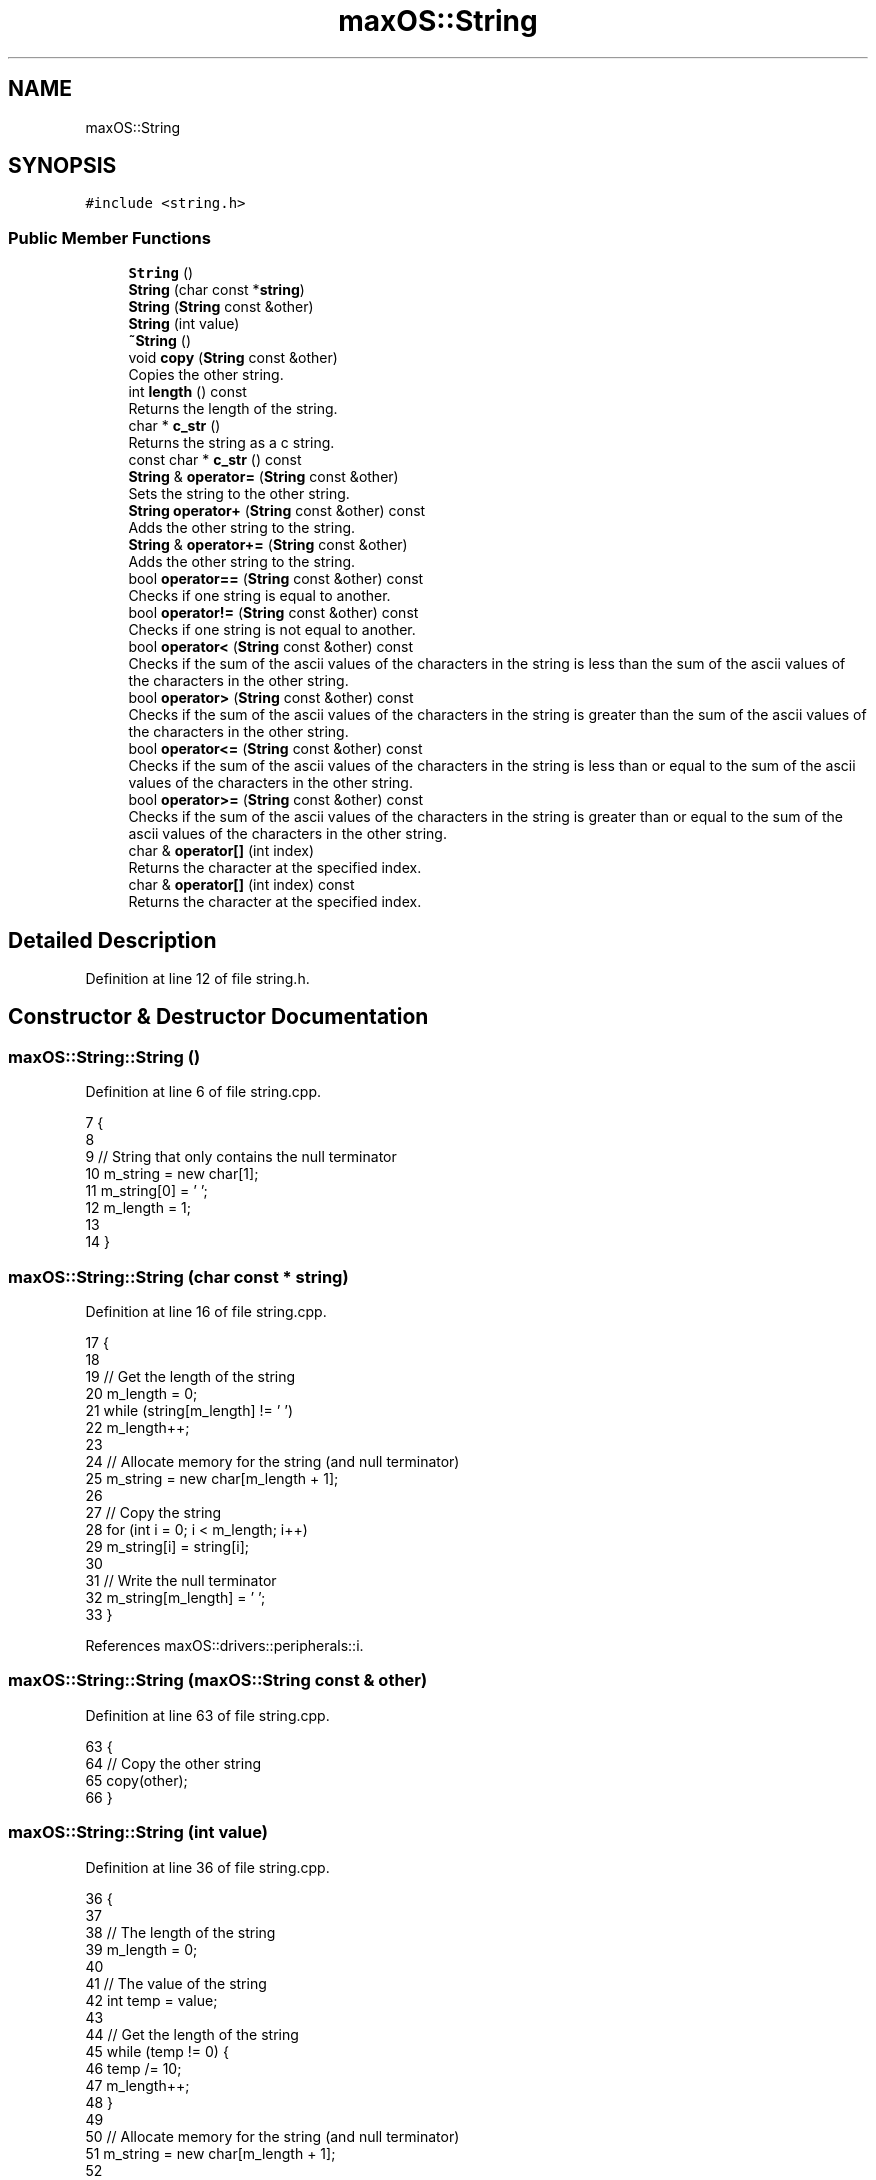 .TH "maxOS::String" 3 "Mon Jan 8 2024" "Version 0.1" "Max OS" \" -*- nroff -*-
.ad l
.nh
.SH NAME
maxOS::String
.SH SYNOPSIS
.br
.PP
.PP
\fC#include <string\&.h>\fP
.SS "Public Member Functions"

.in +1c
.ti -1c
.RI "\fBString\fP ()"
.br
.ti -1c
.RI "\fBString\fP (char const *\fBstring\fP)"
.br
.ti -1c
.RI "\fBString\fP (\fBString\fP const &other)"
.br
.ti -1c
.RI "\fBString\fP (int value)"
.br
.ti -1c
.RI "\fB~String\fP ()"
.br
.ti -1c
.RI "void \fBcopy\fP (\fBString\fP const &other)"
.br
.RI "Copies the other string\&. "
.ti -1c
.RI "int \fBlength\fP () const"
.br
.RI "Returns the length of the string\&. "
.ti -1c
.RI "char * \fBc_str\fP ()"
.br
.RI "Returns the string as a c string\&. "
.ti -1c
.RI "const char * \fBc_str\fP () const"
.br
.ti -1c
.RI "\fBString\fP & \fBoperator=\fP (\fBString\fP const &other)"
.br
.RI "Sets the string to the other string\&. "
.ti -1c
.RI "\fBString\fP \fBoperator+\fP (\fBString\fP const &other) const"
.br
.RI "Adds the other string to the string\&. "
.ti -1c
.RI "\fBString\fP & \fBoperator+=\fP (\fBString\fP const &other)"
.br
.RI "Adds the other string to the string\&. "
.ti -1c
.RI "bool \fBoperator==\fP (\fBString\fP const &other) const"
.br
.RI "Checks if one string is equal to another\&. "
.ti -1c
.RI "bool \fBoperator!=\fP (\fBString\fP const &other) const"
.br
.RI "Checks if one string is not equal to another\&. "
.ti -1c
.RI "bool \fBoperator<\fP (\fBString\fP const &other) const"
.br
.RI "Checks if the sum of the ascii values of the characters in the string is less than the sum of the ascii values of the characters in the other string\&. "
.ti -1c
.RI "bool \fBoperator>\fP (\fBString\fP const &other) const"
.br
.RI "Checks if the sum of the ascii values of the characters in the string is greater than the sum of the ascii values of the characters in the other string\&. "
.ti -1c
.RI "bool \fBoperator<=\fP (\fBString\fP const &other) const"
.br
.RI "Checks if the sum of the ascii values of the characters in the string is less than or equal to the sum of the ascii values of the characters in the other string\&. "
.ti -1c
.RI "bool \fBoperator>=\fP (\fBString\fP const &other) const"
.br
.RI "Checks if the sum of the ascii values of the characters in the string is greater than or equal to the sum of the ascii values of the characters in the other string\&. "
.ti -1c
.RI "char & \fBoperator[]\fP (int index)"
.br
.RI "Returns the character at the specified index\&. "
.ti -1c
.RI "char & \fBoperator[]\fP (int index) const"
.br
.RI "Returns the character at the specified index\&. "
.in -1c
.SH "Detailed Description"
.PP 
Definition at line 12 of file string\&.h\&.
.SH "Constructor & Destructor Documentation"
.PP 
.SS "maxOS::String::String ()"

.PP
Definition at line 6 of file string\&.cpp\&.
.PP
.nf
7 {
8 
9   // String that only contains the null terminator
10   m_string = new char[1];
11   m_string[0] = '\0';
12   m_length = 1;
13 
14 }
.fi
.SS "maxOS::String::String (char const * string)"

.PP
Definition at line 16 of file string\&.cpp\&.
.PP
.nf
17 {
18 
19   // Get the length of the string
20   m_length = 0;
21   while (string[m_length] != '\0')
22           m_length++;
23 
24   // Allocate memory for the string (and null terminator)
25   m_string = new char[m_length + 1];
26 
27   // Copy the string
28   for (int i = 0; i < m_length; i++)
29           m_string[i] = string[i];
30 
31   // Write the null terminator
32   m_string[m_length] = '\0';
33 }
.fi
.PP
References maxOS::drivers::peripherals::i\&.
.SS "maxOS::String::String (\fBmaxOS::String\fP const & other)"

.PP
Definition at line 63 of file string\&.cpp\&.
.PP
.nf
63                                             {
64   // Copy the other string
65   copy(other);
66 }
.fi
.SS "maxOS::String::String (int value)"

.PP
Definition at line 36 of file string\&.cpp\&.
.PP
.nf
36                              {
37 
38   // The length of the string
39   m_length = 0;
40 
41   // The value of the string
42   int temp = value;
43 
44   // Get the length of the string
45   while (temp != 0) {
46     temp /= 10;
47     m_length++;
48   }
49 
50   // Allocate memory for the string (and null terminator)
51   m_string = new char[m_length + 1];
52 
53   // Copy the string
54   for (int i = m_length - 1; i >= 0; i--) {
55     m_string[i] = (value % 10) + '0';
56     value /= 10;
57   }
58 
59   // Write the null terminator
60   m_string[m_length] = '\0';
61 }
.fi
.PP
References maxOS::drivers::peripherals::i\&.
.SS "maxOS::String::~String ()"

.PP
Definition at line 69 of file string\&.cpp\&.
.PP
.nf
69                      {
70 
71   // Free the memory
72   delete[] m_string;
73 
74 }
.fi
.SH "Member Function Documentation"
.PP 
.SS "const char * maxOS::String::c_str ()"

.PP
Returns the string as a c string\&. 
.PP
\fBReturns\fP
.RS 4
The string as an array of characters 
.RE
.PP

.PP
Definition at line 135 of file string\&.cpp\&.
.PP
.nf
135                          {
136 
137     // Return the string
138     return m_string;
139 
140 }
.fi
.SS "const char* maxOS::String::c_str () const"

.SS "void maxOS::String::copy (\fBmaxOS::String\fP const & other)"

.PP
Copies the other string\&. 
.PP
\fBParameters\fP
.RS 4
\fIother\fP The other string 
.RE
.PP

.PP
Definition at line 81 of file string\&.cpp\&.
.PP
.nf
81                                                {
82 
83   // Get the length of the string
84   m_length = other\&.length();
85 
86   // Allocate memory for the string (and null terminator)
87   m_string = new char[m_length + 1];
88 
89   // Copy the string
90   for (int i = 0; i < m_length; i++)
91     m_string[i] = other[i];
92 
93   // Write the null terminator
94   m_string[m_length] = '\0';
95 
96 }
.fi
.PP
References maxOS::drivers::peripherals::i, and length()\&.
.PP
Referenced by maxOS::gui::widgets::Text::update_text(), and maxOS::gui::widgets::InputBox::update_text()\&.
.SS "int maxOS::String::length () const"

.PP
Returns the length of the string\&. 
.PP
\fBReturns\fP
.RS 4
The length of the string 
.RE
.PP

.PP
Definition at line 159 of file string\&.cpp\&.
.PP
.nf
159                               {
160 
161     // Return the length
162     return m_length;
163 
164 }
.fi
.PP
Referenced by copy(), maxOS::gui::Font::get_text_width(), maxOS::gui::widgets::InputBox::on_key_down(), operator+(), operator+=(), operator==(), print_boot_header(), maxOS::gui::widgets::InputBox::update_text(), and maxOS::common::OutputStream::write()\&.
.SS "bool maxOS::String::operator!= (\fBmaxOS::String\fP const & other) const"

.PP
Checks if one string is not equal to another\&. 
.PP
\fBParameters\fP
.RS 4
\fIother\fP The other string 
.RE
.PP
\fBReturns\fP
.RS 4
True if the strings are not equal, false otherwise 
.RE
.PP

.PP
Definition at line 193 of file string\&.cpp\&.
.PP
.nf
193                                                              {
194 
195     // If the strings are equal, return false
196     if (*this == other)
197       return false;
198 
199     // The strings are not equal
200     return true;
201 
202 }
.fi
.SS "\fBmaxOS::String\fP maxOS::String::operator+ (\fBmaxOS::String\fP const & other) const"

.PP
Adds the other string to the string\&. 
.PP
\fBParameters\fP
.RS 4
\fIother\fP The other string 
.RE
.PP
\fBReturns\fP
.RS 4
The concatenated string 
.RE
.PP

.PP
Definition at line 262 of file string\&.cpp\&.
.PP
.nf
262                                                                    {
263 
264   // The concatenated string
265   String concatenated;
266 
267   // The length of the concatenated string
268   int length = m_length + other\&.length();
269   concatenated\&.m_length = length;
270 
271   // Allocate memory for the concatenated string (and null terminator)
272   concatenated\&.m_string = new char[length + 1];
273 
274   // Copy the first string
275   for (int i = 0; i < m_length; i++)
276     concatenated\&.m_string[i] = m_string[i];
277 
278   // Copy the second string
279   for(int i = 0; i < other\&.length(); i++)
280     concatenated\&.m_string[m_length + i] = other[i];
281 
282   // Write the null terminator
283   concatenated\&.m_string[length] = '\0';
284 
285   // Return the concatenated string
286   return concatenated;
287 }
.fi
.PP
References maxOS::drivers::peripherals::i, length, and length()\&.
.SS "\fBmaxOS::String\fP & maxOS::String::operator+= (\fBmaxOS::String\fP const & other)"

.PP
Adds the other string to the string\&. 
.PP
\fBParameters\fP
.RS 4
\fIother\fP The other string 
.RE
.PP
\fBReturns\fP
.RS 4
The concatenated string 
.RE
.PP

.PP
Definition at line 295 of file string\&.cpp\&.
.PP
.nf
295                                                                {
296 
297     // The concatenated string
298     String concatenated;
299 
300     // The length of the concatenated string
301     int length = m_length + other\&.length();
302     concatenated\&.m_length = length;
303 
304     // Allocate memory for the concatenated string (and null terminator)
305     concatenated\&.m_string = new char[length + 1];
306 
307     // Copy the first string
308     for (int i = 0; i < m_length; i++)
309       concatenated\&.m_string[i] = m_string[i];
310 
311     // Copy the second string
312     for (int i = 0; i < other\&.length(); i++)
313       concatenated\&.m_string[m_length + i] = other[i];
314 
315     // Write the null terminator
316     concatenated\&.m_string[length] = '\0';
317 
318     // Copy the concatenated string
319     copy(concatenated);
320 
321     // Return the concatenated string
322     return *this;
323 }
.fi
.PP
References maxOS::drivers::peripherals::i, length, and length()\&.
.SS "bool maxOS::String::operator< (\fBmaxOS::String\fP const & other) const"

.PP
Checks if the sum of the ascii values of the characters in the string is less than the sum of the ascii values of the characters in the other string\&. 
.PP
\fBParameters\fP
.RS 4
\fIother\fP The other string 
.RE
.PP
\fBReturns\fP
.RS 4
True if the string is less than the other, false otherwise 
.RE
.PP

.PP
Definition at line 210 of file string\&.cpp\&.
.PP
.nf
210                                                             {
211 
212   // If the sum of this is less than the sum of the other, return true
213   return lex_value(*this) < lex_value(other);
214 
215 }
.fi
.SS "bool maxOS::String::operator<= (\fBmaxOS::String\fP const & other) const"

.PP
Checks if the sum of the ascii values of the characters in the string is less than or equal to the sum of the ascii values of the characters in the other string\&. 
.PP
\fBParameters\fP
.RS 4
\fIother\fP The other string 
.RE
.PP
\fBReturns\fP
.RS 4
True if the string is less than or equal to the other, false otherwise 
.RE
.PP

.PP
Definition at line 236 of file string\&.cpp\&.
.PP
.nf
236                                                              {
237 
238   // If the sum of this is less than or equal to the sum of the other, return true
239   return lex_value(*this) <= lex_value(other);
240 
241 }
.fi
.SS "\fBmaxOS::String\fP & maxOS::String::operator= (\fBmaxOS::String\fP const & other)"

.PP
Sets the string to the other string\&. 
.PP
\fBParameters\fP
.RS 4
\fIother\fP 
.RE
.PP
\fBReturns\fP
.RS 4
\fBString\fP& The string 
.RE
.PP

.PP
Definition at line 126 of file string\&.cpp\&.
.PP
.nf
126                                                               {
127     // Copy the other string
128     copy(other);
129 
130     // Return the string
131     return *this;
132 
133 }
.fi
.SS "bool maxOS::String::operator== (\fBmaxOS::String\fP const & other) const"

.PP
Checks if one string is equal to another\&. 
.PP
\fBParameters\fP
.RS 4
\fIother\fP The other string 
.RE
.PP
\fBReturns\fP
.RS 4
True if the strings are equal, false otherwise 
.RE
.PP

.PP
Definition at line 172 of file string\&.cpp\&.
.PP
.nf
172                                                              {
173 
174     // Check if the lengths are equal
175     if (m_length != other\&.length())
176       return false;
177 
178     // Check if the characters are equal
179     for (int i = 0; i < m_length; i++)
180       if (m_string[i] != other[i])
181         return false;
182 
183     // The strings are equal
184     return true;
185 
186 }
.fi
.PP
References maxOS::drivers::peripherals::i, and length()\&.
.SS "bool maxOS::String::operator> (\fBmaxOS::String\fP const & other) const"

.PP
Checks if the sum of the ascii values of the characters in the string is greater than the sum of the ascii values of the characters in the other string\&. 
.PP
\fBParameters\fP
.RS 4
\fIother\fP The other string 
.RE
.PP
\fBReturns\fP
.RS 4
True if the string is greater than the other, false otherwise 
.RE
.PP

.PP
Definition at line 223 of file string\&.cpp\&.
.PP
.nf
223                                                             {
224 
225   // If the sum of this is greater than the sum of the other, return true
226   return lex_value(*this) > lex_value(other);
227 
228 }
.fi
.SS "bool maxOS::String::operator>= (\fBmaxOS::String\fP const & other) const"

.PP
Checks if the sum of the ascii values of the characters in the string is greater than or equal to the sum of the ascii values of the characters in the other string\&. 
.PP
\fBParameters\fP
.RS 4
\fIother\fP The other string 
.RE
.PP
\fBReturns\fP
.RS 4
True if the string is greater than or equal to the other, false otherwise 
.RE
.PP

.PP
Definition at line 249 of file string\&.cpp\&.
.PP
.nf
249                                                              {
250 
251     // If the sum of this is greater than or equal to the sum of the other, return true
252     return lex_value(*this) >= lex_value(other);
253 
254 }
.fi
.SS "char & maxOS::String::operator[] (int index)"

.PP
Returns the character at the specified index\&. 
.PP
\fBParameters\fP
.RS 4
\fIindex\fP The index of the character 
.RE
.PP
\fBReturns\fP
.RS 4
The character at the specified index 
.RE
.PP

.PP
Definition at line 332 of file string\&.cpp\&.
.PP
.nf
332                                        {
333   return m_string[index];
334 }
.fi
.SS "char & maxOS::String::operator[] (int index) const"

.PP
Returns the character at the specified index\&. 
.PP
\fBParameters\fP
.RS 4
\fIindex\fP The index of the character 
.RE
.PP
\fBReturns\fP
.RS 4
The character at the specified index 
.RE
.PP

.PP
Definition at line 343 of file string\&.cpp\&.
.PP
.nf
343                                              {
344     return m_string[index];
345 }
.fi


.SH "Author"
.PP 
Generated automatically by Doxygen for Max OS from the source code\&.
